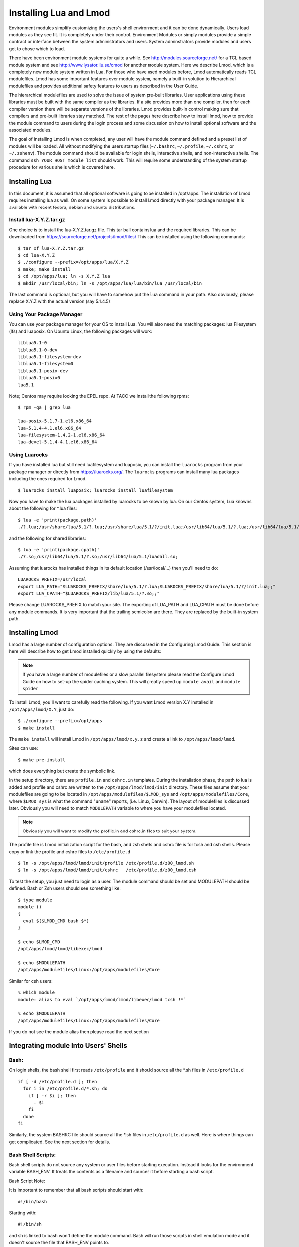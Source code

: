 Installing Lua and Lmod
=======================

Environment modules simplify customizing the users's shell environment
and it can be done dynamically. Users load modules as they see fit. It
is completely under their control. Environment Modules or simply
modules provide a simple contract or interface between the system
administrators and users. System adminstrators provide modules and
users get to chose which to load. 

There have been environment module systems for quite a while. See
http://modules.sourceforge.net/ for a TCL based module system and see
http://www.lysator.liu.se/cmod for another module system. Here we describe
Lmod, which is a completely new module system written in Lua. For
those who have used modules before, Lmod automatically reads TCL
modulefiles. Lmod has some important features over module system,
namely a built-in solution to Hierarchical modulefiles and provides
additional safety features to users as described in the User Guide. 

The hierarchical modulefiles are used to solve the issue of system
pre-built libraries. User applications using these libraries must be
built with the same compiler as the libraries. If a site provides more
than one compiler, then for each compiler version there will be
separate versions of the libraries. Lmod provides built-in control
making sure that compilers and pre-built libraries stay matched. The
rest of the pages here describe how to install lmod, how to provide
the module command to users during the login process and some
discussion on how to install optional software and the associated
modules. 

The goal of installing Lmod is when completed, any user will have the
module command defined and a preset list of modules will be
loaded. All without modifying the users startup files (``~/.bashrc``,
``~/.profile``, ``~/.cshrc``, or ``~/.zshenv``). The module command should be
available for login shells, interactive shells, and non-interactive
shells. The command ``ssh YOUR_HOST module list`` should work. This will
require some understanding of the system startup procedure for various
shells which is covered here. 

Installing Lua 
--------------

In this document, it is assumed that all optional software is going to
be installed in /opt/apps. The installation of Lmod requires
installing lua as well.  On some system is possible to install Lmod
directly with your package manager. It is available with recent
fedora, debian and ubuntu distributions. 


Install lua-X.Y.Z.tar.gz
~~~~~~~~~~~~~~~~~~~~~~~~

One choice is to install the lua-X.Y.Z.tar.gz file.  This tar ball
contains lua and the required libraries. This can be
downloaded from https://sourceforge.net/projects/lmod/files/ 
This can be installed using the following commands::

    $ tar xf lua-X.Y.Z.tar.gz
    $ cd lua-X.Y.Z
    $ ./configure --prefix=/opt/apps/lua/X.Y.Z
    $ make; make install
    $ cd /opt/apps/lua; ln -s X.Y.Z lua
    $ mkdir /usr/local/bin; ln -s /opt/apps/lua/lua/bin/lua /usr/local/bin

The last command is optional, but you will have to somehow put the
``lua`` command in your path.  Also obviously, please replace X.Y.Z
with the actual version (say 5.1.4.5)


Using Your Package Manager
~~~~~~~~~~~~~~~~~~~~~~~~~~

You can use your package manager for your OS to install Lua. You will
also need the matching packages: lua Filesystem (lfs) and luaposix.
On Ubuntu Linux, the following packages will work::

   liblua5.1-0
   liblua5.1-0-dev
   liblua5.1-filesystem-dev
   liblua5.1-filesystem0
   liblua5.1-posix-dev
   liblua5.1-posix0
   lua5.1

Note; Centos may require looking the EPEL repo.  At TACC we install the
following rpms::

   $ rpm -qa | grep lua

   lua-posix-5.1.7-1.el6.x86_64
   lua-5.1.4-4.1.el6.x86_64
   lua-filesystem-1.4.2-1.el6.x86_64
   lua-devel-5.1.4-4.1.el6.x86_64


Using Luarocks
~~~~~~~~~~~~~~

If you have installed lua but still need luafilesystem and luaposix,
you can install the ``luarocks`` program from your package manager or
directly from https://luarocks.org/.  The ``luarocks`` programs can
install many lua packages including the ones required for Lmod. ::

  $ luarocks install luaposix; luarocks install luafilesystem

Now you have to make the lua packages installed by luarocks to be known
by lua.  On our Centos system, Lua knowns about the following for \*.lua
files::

   $ lua -e 'print(package.path)'
   ./?.lua;/usr/share/lua/5.1/?.lua;/usr/share/lua/5.1/?/init.lua;/usr/lib64/lua/5.1/?.lua;/usr/lib64/lua/5.1/?/init.lua;

and the following for shared libraries::

   $ lua -e 'print(package.cpath)'
   ./?.so;/usr/lib64/lua/5.1/?.so;/usr/lib64/lua/5.1/loadall.so;

Assuming that luarocks has installed things in its default location (/usr/local/...)
then you'll need to do::

   LUAROCKS_PREFIX=/usr/local
   export LUA_PATH="$LUAROCKS_PREFIX/share/lua/5.1/?.lua;$LUAROCKS_PREFIX/share/lua/5.1/?/init.lua;;"
   export LUA_CPATH="$LUAROCKS_PREFIX/lib/lua/5.1/?.so;;"

Please change LUAROCKS_PREFIX to match your site.  The exporting of
LUA_PATH and LUA_CPATH must be done before any module commands. It is
very important that the trailing semicolon are there.  They are
replaced by the built-in system path.


Installing Lmod
---------------

Lmod has a large number of configuration options.  They are discussed
in the Configuring Lmod Guide.  This section is here will describe how
to get Lmod installed quickly by using the defaults:


.. note ::
  If you have a large number of modulefiles or a slow parallel
  filesystem please read the Configure Lmod Guide on how to set-up
  the spider caching system.  This will greatly speed up ``module
  avail`` and ``module spider``

To install Lmod, you'll want to carefully read the following.  If you
want Lmod version X.Y installed in ``/opt/apps/lmod/X.Y``, just do::

    $ ./configure --prefix=/opt/apps
    $ make install

The ``make install`` will install Lmod in ``/opt/apps/lmod/x.y.z``
and create a link to ``/opt/apps/lmod/lmod``. 

Sites can use::

    $ make pre-install

which does everything but create the symbolic link.


In the setup directory, there are ``profile.in`` and ``cshrc.in``
templates. During the installation phase, the path to lua is added and
profile and cshrc are written to the ``/opt/apps/lmod/lmod/init``
directory. These files assume that your modulefiles are going to be
located in ``/opt/apps/modulefiles/$LMOD_sys`` and
``/opt/apps/modulefiles/Core``, where ``$LMOD_sys`` is what the
command "``uname``" reports, (i.e. Linux, Darwin). The layout of
modulefiles is discussed later. Obviously you will need to match
``MODULEPATH`` variable to where you have your modulefiles located.

.. note ::
   Obviously you will want to modify the profile.in and cshrc.in files to suit
   your system.



The profile file is Lmod initialization script for the bash, and zsh
shells and cshrc file is for tcsh and csh shells. Please copy or link
the profile and cshrc files to ``/etc/profile.d`` ::

    $ ln -s /opt/apps/lmod/lmod/init/profile /etc/profile.d/z00_lmod.sh
    $ ln -s /opt/apps/lmod/lmod/init/cshrc   /etc/profile.d/z00_lmod.csh

To test the setup, you just need to login as a user. The module
command should be set and MODULEPATH should be defined. Bash or Zsh
users should see something like::

     $ type module
     module ()
     {
       eval $($LMOD_CMD bash $*)
     }

     $ echo $LMOD_CMD
     /opt/apps/lmod/lmod/libexec/lmod

     $ echo $MODULEPATH
     /opt/apps/modulefiles/Linux:/opt/apps/modulefiles/Core

Similar for csh users::

    % which module
    module: alias to eval `/opt/apps/lmod/lmod/libexec/lmod tcsh !*`

    % echo $MODULEPATH
    /opt/apps/modulefiles/Linux:/opt/apps/modulefiles/Core

If you do not see the module alias then please read the next section.


Integrating **module** Into Users' Shells
-----------------------------------------

Bash:
~~~~~

On login shells, the bash shell first reads ``/etc/profile`` and it 
should source all the \*.sh files in ``/etc/profile.d``  ::

    if [ -d /etc/profile.d ]; then
      for i in /etc/profile.d/*.sh; do
        if [ -r $i ]; then
          . $i
        fi
      done
    fi  

Similarly, the system BASHRC file should source all the \*.sh files in
``/etc/profile.d`` as well.  Here is where things can get complicated.
See the next section for details.

Bash Shell Scripts:
~~~~~~~~~~~~~~~~~~~

Bash shell scripts do not source any system or user files before
starting execution. Instead it looks for the environment variable
BASH_ENV. It treats the contents as a filename and sources it before
starting a bash script. 

Bash Script Note:

It is important to remember that all bash scripts should start with::

    #!/bin/bash

Starting with::

    #!/bin/sh

and sh is linked to bash won't define the module command. Bash will
run those scripts in shell emulation mode and it doesn't source the
file that BASH_ENV points to. 

Csh:
~~~~

Csh users have an easier time with the module command setup. The
system cshrc file is always sourced on every invocation of the
shell. The system cshrc file it typically called:
``/etc/csh.cshrc``. This file should source all the \*.csh files in
``/etc/profile.d``::

    if ( -d /etc/profile.d ) then
      set nonomatch
      foreach i (/etc/profile.d/*.csh)
        source $i
      end
      unset nonomatch
    endif

Zsh:
~~~~

Zsh users have an easy time with the module command setup as well. The
system zshenv file is sourced on all shell invocations. This system
file can be in a number of places but is typically in ``/etc/zshenv`` or
``/etc/zsh/zshenv`` and should have::

    if [ -d /etc/profile.d ]; then
      setopt no_nomatch
      for i in /etc/profile.d/*.sh; do
        if [ -r $i ]; then
          . $i
        fi
      setopt nomatch
      done
    fi  

Issues with Bash
----------------

Interactive Non-login shells
~~~~~~~~~~~~~~~~~~~~~~~~~~~~

The Bash startup proceedure for interactive non-login shells is
complicated and varies between Operating Systems. In particular,
Redhat & Centos distributions of Linux as well as Mac OS X have no
system bashrc read during startup where as Debian based distributions
do source a system.  One easy way to tell how bash is set up is to
execute the following::

   $ strings `type -p bash` | grep bashrc

If the entire results of the command is::

   ~/.bashrc

then you know that your bash shell doesn't source a system BASHRC
file.

If you want to have the same behavior between both interactive shell
(login or non) and your system doesn't source a system bashrc, then
you have two choices:

#. Patch bash so that it does source a system bashrc.  See
   ``contrib/bash_patch`` for details on how to do that.
#. Expect all of your bash users to have the following in their ``~/.bashrc`` ::

       if [ -f /etc/bashrc ]; then
          . /etc/bashrc
       fi  

As a side note, we at TACC patched bash for a different reason which
may apply to your site.  When an MPI job starts, it logs into each
node with an interactive non-login shell.  When we had no system
bashrc file, many of our fortron 90 programs failed because they
required ``ulimit -s unlimited`` which makes the stack size
unlimited.  By patching bash, we could guarantee that it was set by
the system on each node.


Bash Shell Scripts
~~~~~~~~~~~~~~~~~~

Bash shell scripts, unlike Csh or Zsh scripts, do not source any
system or user files.  Instead, if the environment variable,
``BASH_ENV`` is set and points to a file then this file is sourced
before the start of bash script.  So by default Lmod sets ``BASH_ENV``
to point to the bash script which defines the module command.

It may seem counterintuitive but Csh and Zsh users running bash shell
scripts will want BASH_ENV set so that the module command will work in
their bash scripts. 

A bash script is one that starts as the very first line::

    #!/bin/bash

A script that has nothing special or starts with::

    #!/bin/sh

is a shell script.  And even if ``/bin/sh`` points to ``/bin/bash``
bash runs in a compatibility mode and doesn't honor ``BASH_ENV``.

To combat this Lmod exports the definition of the module command.
This means that even /bin/sh scripts will have the module command
defined when run by a Bash User.  However, a Csh or Zsh user running a
bash script will still need the ``BASH_ENV`` and run bash
scripts. They won't have the module command defined if they run an sh
script.
